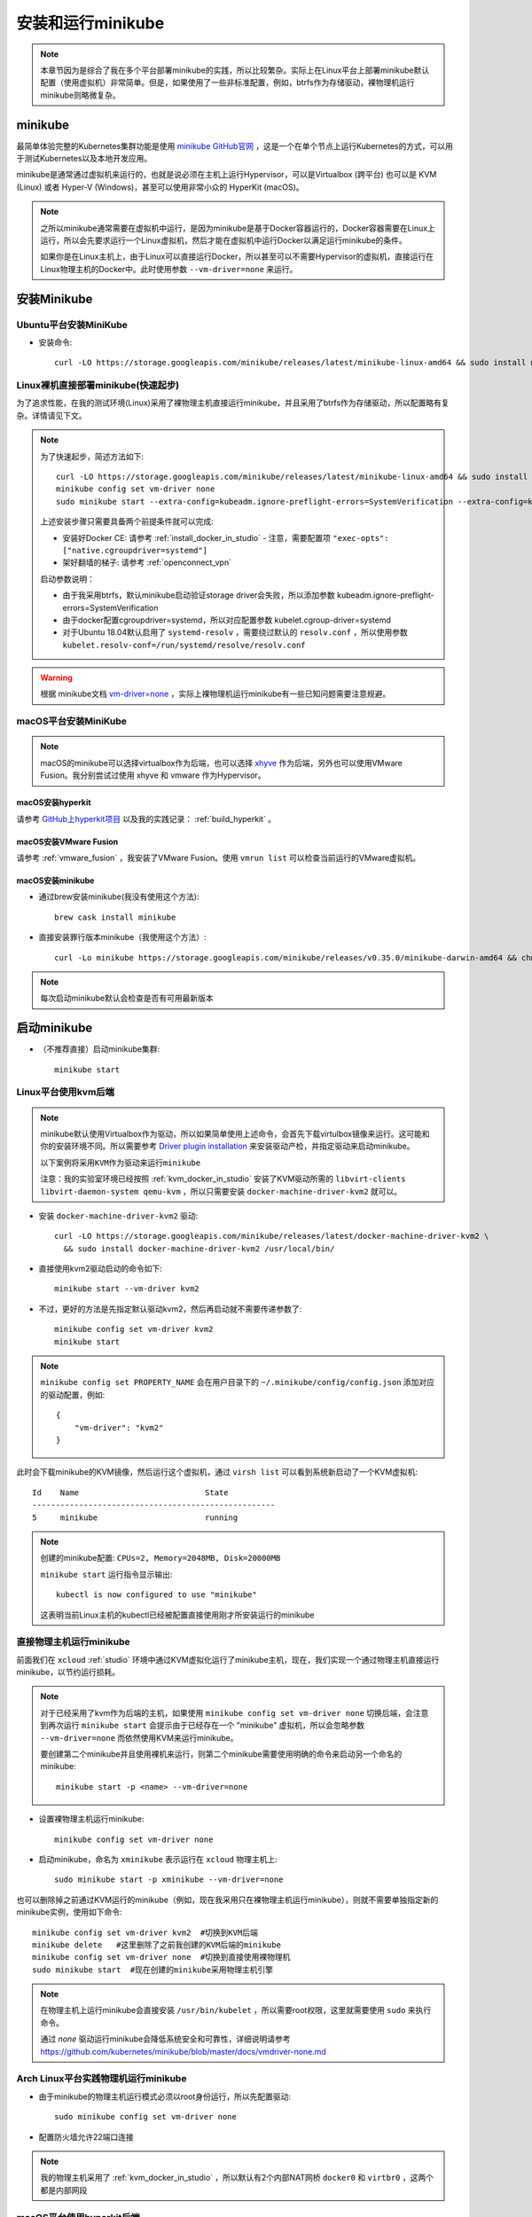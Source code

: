 .. _install_run_minikube:

======================
安装和运行minikube
======================

.. note::

   本章节因为是综合了我在多个平台部署minikube的实践，所以比较繁杂。实际上在Linux平台上部署minikube默认配置（使用虚拟机）非常简单。但是，如果使用了一些非标准配置，例如，btrfs作为存储驱动，裸物理机运行minikube则略微复杂。

.. _minikube:

minikube
=================

最简单体验完整的Kubernetes集群功能是使用 `minikube GitHub官网 <https://github.com/kubernetes/minikube>`_ ，这是一个在单个节点上运行Kubernetes的方式，可以用于测试Kubernetes以及本地开发应用。

minikube是通常通过虚拟机来运行的，也就是说必须在主机上运行Hypervisor，可以是Virtualbox (跨平台) 也可以是 KVM (Linux) 或者 Hyper-V (Windows)，甚至可以使用非常小众的 HyperKit (macOS)。

.. note::

   之所以minikube通常需要在虚拟机中运行，是因为minikube是基于Docker容器运行的，Docker容器需要在Linux上运行，所以会先要求运行一个Linux虚拟机，然后才能在虚拟机中运行Docker以满足运行minikube的条件。

   如果你是在Linux主机上，由于Linux可以直接运行Docker，所以甚至可以不需要Hypervisor的虚拟机，直接运行在Linux物理主机的Docker中。此时使用参数 ``--vm-driver=none`` 来运行。

安装Minikube
===================

Ubuntu平台安装MiniKube
----------------------------

- 安装命令::

   curl -LO https://storage.googleapis.com/minikube/releases/latest/minikube-linux-amd64 && sudo install minikube-linux-amd64 /usr/local/bin/minikube

Linux裸机直接部署minikube(快速起步)
-------------------------------------

为了追求性能，在我的测试环境(Linux)采用了裸物理主机直接运行minikube，并且采用了btrfs作为存储驱动，所以配置略有复杂。详情请见下文。

.. note::

   为了快速起步，简述方法如下::

      curl -LO https://storage.googleapis.com/minikube/releases/latest/minikube-linux-amd64 && sudo install minikube-linux-amd64 /usr/local/bin/minikube
      minikube config set vm-driver none
      sudo minikube start --extra-config=kubeadm.ignore-preflight-errors=SystemVerification --extra-config=kubelet.cgroup-driver=systemd --extra-config=kubelet.resolv-conf=/run/systemd/resolve/resolv.conf

   上述安装步骤只需要具备两个前提条件就可以完成:

   - 安装好Docker CE: 请参考 :ref:`install_docker_in_studio` 
     - 注意，需要配置项 ``"exec-opts": ["native.cgroupdriver=systemd"]``
   - 架好翻墙的梯子: 请参考 :ref:`openconnect_vpn`

   启动参数说明：

   - 由于我采用btrfs，默认minikube启动验证storage driver会失败，所以添加参数 kubeadm.ignore-preflight-errors=SystemVerification
   - 由于docker配置cgroupdriver=systemd，所以对应配置参数 kubelet.cgroup-driver=systemd
   - 对于Ubuntu 18.04默认启用了 ``systemd-resolv`` ，需要绕过默认的 ``resolv.conf`` ，所以使用参数 ``kubelet.resolv-conf=/run/systemd/resolve/resolv.conf``

.. warning::

   根据 minikube文档 `vm-driver=none <https://github.com/kubernetes/minikube/blob/master/docs/vmdriver-none.md>`_ ，实际上裸物理机运行minikube有一些已知问题需要注意规避。

macOS平台安装MiniKube
--------------------------

.. note::

   macOS的minikube可以选择virtualbox作为后端，也可以选择 `xhyve <https://github.com/moby/hyperkit>`_ 作为后端，另外也可以使用VMware Fusion。我分别尝试过使用 xhyve 和 vmware 作为Hypervisor。

macOS安装hyperkit
~~~~~~~~~~~~~~~~~~~~

请参考 `GitHub上hyperkit项目 <https://github.com/moby/hyperkit>`_ 以及我的实践记录： :ref:`build_hyperkit` 。

macOS安装VMware Fusion
~~~~~~~~~~~~~~~~~~~~~~~~~

请参考 :ref:`vmware_fusion` ，我安装了VMware Fusion。使用 ``vmrun list`` 可以检查当前运行的VMware虚拟机。

macOS安装minikube
~~~~~~~~~~~~~~~~~~~

- 通过brew安装minikube(我没有使用这个方法)::

   brew cask install minikube

- 直接安装罪行版本minikube（我使用这个方法）::

   curl -Lo minikube https://storage.googleapis.com/minikube/releases/v0.35.0/minikube-darwin-amd64 && chmod +x minikube && sudo cp minikube /usr/local/bin/ && rm minikube

.. note::

   每次启动minikube默认会检查是否有可用最新版本

启动minikube
==================

- （不推荐直接）启动minikube集群::

   minikube start

Linux平台使用kvm后端
-------------------------

.. note::

   minikube默认使用Virtualbox作为驱动，所以如果简单使用上述命令，会首先下载virtulbox镜像来运行。这可能和你的安装环境不同。所以需要参考 `Driver plugin installation <https://github.com/kubernetes/minikube/blob/master/docs/drivers.md#kvm2-driver>`_ 来安装驱动产检，并指定驱动来启动minikube。

   ``以下案例将采用KVM作为驱动来运行minikube``

   注意：我的实验室环境已经按照 :ref:`kvm_docker_in_studio` 安装了KVM驱动所需的 ``libvirt-clients libvirt-daemon-system qemu-kvm`` ，所以只需要安装 ``docker-machine-driver-kvm2`` 就可以。

- 安装 ``docker-machine-driver-kvm2`` 驱动::

   curl -LO https://storage.googleapis.com/minikube/releases/latest/docker-machine-driver-kvm2 \
     && sudo install docker-machine-driver-kvm2 /usr/local/bin/

- 直接使用kvm2驱动启动的命令如下::

   minikube start --vm-driver kvm2

- 不过，更好的方法是先指定默认驱动kvm2，然后再启动就不需要传递参数了::

   minikube config set vm-driver kvm2
   minikube start

.. note::

   ``minikube config set PROPERTY_NAME`` 会在用户目录下的 ``~/.minikube/config/config.json`` 添加对应的驱动配置，例如::

      {
          "vm-driver": "kvm2"
      }

此时会下载minikube的KVM镜像，然后运行这个虚拟机，通过 ``virsh list`` 可以看到系统新启动了一个KVM虚拟机::

   Id    Name                           State
   ----------------------------------------------------
   5     minikube                       running

.. note::

   创建的minikube配置: ``CPUs=2, Memory=2048MB, Disk=20000MB``

   ``minikube start`` 运行指令显示输出::

      kubectl is now configured to use "minikube"

   这表明当前Linux主机的kubectl已经被配置直接使用刚才所安装运行的minikube

直接物理主机运行minikube
-----------------------------

前面我们在 ``xcloud`` :ref:`studio` 环境中通过KVM虚拟化运行了minikube主机，现在，我们实现一个通过物理主机直接运行minikube，以节约运行损耗。

.. note::

   对于已经采用了kvm作为后端的主机，如果使用 ``minikube config set vm-driver none`` 切换后端，会注意到再次运行 ``minikube start`` 会提示由于已经存在一个 "minikube" 虚拟机，所以会忽略参数 ``--vm-driver=none`` 而依然使用KVM来运行minikube。

   要创建第二个minikube并且使用裸机来运行，则第二个minikube需要使用明确的命令来启动另一个命名的minikube::

      minikube start -p <name> --vm-driver=none

- 设置裸物理主机运行minikube::

   minikube config set vm-driver none

- 启动minikube，命名为 ``xminikube`` 表示运行在 ``xcloud`` 物理主机上::

   sudo minikube start -p xminikube --vm-driver=none 

也可以删除掉之前通过KVM运行的minikube（例如，现在我采用只在裸物理主机运行minikube），则就不需要单独指定新的minikube实例，使用如下命令::

   minikube config set vm-driver kvm2  #切换到KVM后端
   minikube delete   #这里删除了之前我创建的KVM后端的minikube
   minikube config set vm-driver none  #切换到直接使用裸物理机
   sudo minikube start  #现在创建的minikube采用物理主机引擎

.. note::

   在物理主机上运行minikube会直接安装 ``/usr/bin/kubelet`` ，所以需要root权限，这里就需要使用 ``sudo`` 来执行命令。

   通过 `none` 驱动运行minikube会降低系统安全和可靠性，详细说明请参考 https://github.com/kubernetes/minikube/blob/master/docs/vmdriver-none.md

Arch Linux平台实践物理机运行minikube
--------------------------------------

- 由于minikube的物理主机运行模式必须以root身份运行，所以先配置驱动::

   sudo minikube config set vm-driver none

- 配置防火墙允许22端口连接


.. note::

   我的物理主机采用了 :ref:`kvm_docker_in_studio` ，所以默认有2个内部NAT网桥 ``docker0`` 和 ``virtbr0`` ，这两个都是内部网段

macOS平台使用hyperkit后端
-----------------------------

- 安装Hyperkit驱动::

   brew install docker-machine-driver-hyperkit

   # docker-machine-driver-hyperkit need root owner and uid 
   sudo chown root:wheel /usr/local/opt/docker-machine-driver-hyperkit/bin/docker-machine-driver-hyperkit
   sudo chmod u+s /usr/local/opt/docker-machine-driver-hyperkit/bin/docker-machine-driver-hyperkit

- (建议跳过这步，用下一步采用先配置再启动)使用Hyperkit后端启动::

   minikube start --vm-driver hyperkit

- 使用hyperkit作为默认后端::

   minikube config set vm-driver hyperkit

- 启动minikube::

   minikube start

macOS平台使用vmware后端
----------------------------------

- 安装VMware统一驱动：首先从 https://github.com/machine-drivers/docker-machine-driver-vmware/releases 下载驱动文件 ``docker-machine-driver-vmware_darwin_amd64`` ，并将其保存到 ``$PATH`` 目录，例如，我保存到 ``~/bin`` （这个目录位于环境变量设置文件 ``~/.bash_profile`` ，并且命名为 ``docker-machine-driver-vmware`` 。

也可以直接使用安装命令如下::

   export LATEST_VERSION=$(curl -L -s -H 'Accept: application/json' https://github.com/machine-drivers/docker-machine-driver-vmware/releases/latest | sed -e 's/.*"tag_name":"\([^"]*\)".*/\1/') \
   && curl -L -o docker-machine-driver-vmware https://github.com/machine-drivers/docker-machine-driver-vmware/releases/download/$LATEST_VERSION/docker-machine-driver-vmware_darwin_amd64 \
   && chmod +x docker-machine-driver-vmware \
   && mv docker-machine-driver-vmware /usr/local/bin/

- (建议跳过这步，用下一步采用先配置再启动)使用Vmware后端启动::

   minikube start --vm-driver vmware

.. note::

   根据minikube提示，今后将使用 `统一的vmware驱动 <https://github.com/kubernetes/minikube/blob/master/docs/drivers.md#vmware-unified-driver>`_ 来替代vmwarefusion，所以这里设置 ``--vm-driver vmware``

- 使用VMware fussion作为默认后端::

   minikube config set vm-driver vmware

- 启动minikube::

   minikube start

使用minikube
===============

- ssh登陆minikub方法::

   minikube ssh

minikube虚拟机默认root没有密码，从虚拟机终端可以登陆。

停止和再次启动minikube
==========================

安装了minikube之后，通过 ``minikube stop`` 可以停止，然后通过 ``minikube start`` 可以再次启动。

.. note::

   每次启动minikube，系统都会尝试重新连接Google仓库更新镜像，所以需要先搭好梯子

minikube异常排查
==================

.. _minikube_debug_cri_install:

minikube CRI安装排查
----------------------

重新在 :ref:`ubuntu_on_mbp` (重装了Ubuntu 18.04 LTS Server版本) 之后，我重新部署了 :ref:`btrfs_in_studio` 并设置 :ref:`docker_btrfs_driver` 。首次在裸主机上部署minikube，启动遇到报错::

   * Launching Kubernetes ...
   
   X Error starting cluster: cmd failed: sudo /usr/bin/kubeadm init --config /var/lib/kubeadm.yaml  --ignore-preflight-errors=DirAvailable--etc-kubernetes-manifests,DirAvailable--data-minikube,FileAvailable--etc-kubernetes-manifests-kube-scheduler.yaml,FileAvailable--etc-kubernetes-manifests-kube-apiserver.yaml,FileAvailable--etc-kubernetes-manifests-kube-controller-manager.yaml,FileAvailable--etc-kubernetes-manifests-etcd.yaml,Port-10250,Swap
   
   : running command: sudo /usr/bin/kubeadm init --config /var/lib/kubeadm.yaml  --ignore-preflight-errors=DirAvailable--etc-kubernetes-manifests,DirAvailable--data-minikube,FileAvailable--etc-kubernetes-manifests-kube-scheduler.yaml,FileAvailable--etc-kubernetes-manifests-kube-apiserver.yaml,FileAvailable--etc-kubernetes-manifests-kube-controller-manager.yaml,FileAvailable--etc-kubernetes-manifests-etcd.yaml,Port-10250,Swap
    output: [init] Using Kubernetes version: v1.14.3
   [preflight] Running pre-flight checks
           [WARNING IsDockerSystemdCheck]: detected "cgroupfs" as the Docker cgroup driver. The recommended driver is "systemd". Please follow the guide at https://kubernetes.io/docs/setup/cri/
           [WARNING Swap]: running with swap on is not supported. Please disable swap
           [WARNING FileExisting-socat]: socat not found in system path

这说明默认的 :ref:`install_docker_in_studio` 存在环境缺陷，需要参考Kubernetes官方 `CRI installation <https://kubernetes.io/docs/setup/cri/>`_ 文档进行修正。

- 修正cgroupfs通过systemd管理::

   # Setup daemon
   cat > /etc/docker/daemon.json <<EOF
   {
     "exec-opts": ["native.cgroupdriver=systemd"],
     "log-driver": "json-file",
     "log-opts": {
       "max-size": "100m"
     },
     "storage-driver": "btrfs"
   }
   EOF

   mkdir -p /etc/systemd/system/docker.service.d

然后重启docker::

   # Restart docker.
   systemctl daemon-reload
   systemctl restart docker

- 关闭swap::

   swapoff /swap.img
   # 删除 /etc/fstab 中swap配置

- 修订 ``/etc/hosts`` 添加 ``minikube`` 的地址解析::

   192.168.101.81  minikube

.. note::

   添加IP解析可能不需要，待测试。不过默认 ``minikube start`` 有 WARNING 关于不能解析 minikube 提示

- 然后重新执行一次minikube安装::

   sudo minikube delete
   sudo minikube start

.. _minikube_debug_btrfs:

minikube btrfs安装排查
------------------------

再次启动minikube出现报错::

   [WARNING Hostname]: hostname "minikube" could not be reached
   [WARNING Hostname]: hostname "minikube": lookup minikube on 8.8.8.8:53: no such host
   [WARNING Service-Kubelet]: kubelet service is not enabled, please run 'systemctl enable kubelet.service'
   error execution phase preflight: [preflight] Some fatal errors occurred:
   [ERROR SystemVerification]: unsupported graph driver: btrfs
   [preflight] If you know what you are doing, you can make a check non-fatal with `--ignore-preflight-errors=...`
   : running command: sudo /usr/bin/kubeadm init --config /var/lib/kubeadm.yaml  --ignore-preflight-errors=DirAvailable--etc-kubernetes-manifests,DirAvailable--data-minikube,FileAvailable--etc-kubernetes-manifests-kube-scheduler.yaml,FileAvailable--etc-kubernetes-manifests-kube-apiserver.yaml,FileAvailable--etc-kubernetes-manifests-kube-controller-manager.yaml,FileAvailable--etc-kubernetes-manifests-etcd.yaml,Port-10250,Swap
   .: exit status 1

这里可以参考 `Kubernetes on Ubuntu 16.04 <https://marc.wäckerlin.ch/computer/kubernetes-on-ubuntu-16-04>`_ 增加一个启动参数 ``--skip-preflight-checks`` ::

   sudo kubeadm init --skip-preflight-checks

参考 `Support for 1.12.1 #42 <https://github.com/kairen/kubeadm-ansible/issues/42>`_ 对于minikube传递参数是 ``--ignore-preflight-errors`` 就对等于 kubeadmin 参数 ``--skip-preflight-checks``

.. note::

   参考minikube文档 `vm-driver=none <https://github.com/kubernetes/minikube/blob/master/docs/vmdriver-none.md>`_ :

   Some versions of Linux have a version of docker that is newer then what Kubernetes expects. To overwrite this, run minikube with the following parameters: ``sudo -E minikube start --vm-driver=none --kubernetes-version v1.11.8 --extra-config kubeadm.ignore-preflight-errors=SystemVerification``

即执行::
 
   sudo minikube start --extra-config kubeadm.ignore-preflight-errors=SystemVerification

.. note::

   我为了能够免去这个参数输入，参考 :ref:`install_docker_in_studio` 中 ``/etc/docker/dameon.json`` 配置方法，尝试修订 ``~/.minikube/config/config.json`` ::
   
      {
          "extra-config": ["kubeadm.ignore-preflight-errors=SystemVerification"],
          "vm-driver": "none"
      }   
   
   但是，这个方法无效。参考 ``minikube config -h`` 输出提示可用的 ``Configurable fields`` 并没有包含 ``extra-config`` 。
   
   参考 `On Minikube Profiles <https://medium.com/faun/using-minikube-profiles-def2477e968a>`_ ，可以minikube的profile是 ``~/.minikube/profiles/minikube/config.json`` ，这个配置是minikube初始化根据系统环境自动配置的环境变量。例如，包含了检测出我的主机的网卡接口IP地址是 ``192.168.101.81`` 。
   
   根据上述信息启发，搜索看到 ``~/.minikube/machines/minikube/config.json`` 包含了主机的配置信息，其中包含了 ``HostOptions`` 中就有一个配置项是 ``"StorageDriver": "",`` ，会不会这个配置项就是可以设置 ``btrfs`` 呢？
   
   但是这个 ``~/.minikube/machines/minikube/config.json`` 每次 ``minikube delete`` 会清理掉。实在没有办法，只好老老实实按照官方文档操作。

启动kubelet失败
-----------------

- 在忽略了 SystemVerification 之后，启动发现 kubelet 失败::

   [wait-control-plane] Waiting for the kubelet to boot up the control plane as static Pods from directory "/etc/kubernetes/manifests". This can take up to 4m0s
   [kubelet-check] Initial timeout of 40s passed.
   [kubelet-check] It seems like the kubelet isn't running or healthy.
   [kubelet-check] The HTTP call equal to 'curl -sSL http://localhost:10248/healthz' failed with error: Get http://localhost:10248/healthz: dial tcp 127.0.0.1:10248: connect: connection refused.

检查kubelet::

   systemctl status kubelet
   journalctl -xeu kubelet

关键报错如下::

   Jun 11 14:01:52 xcloud kubelet[21142]: F0611 14:01:52.353546   21142 server.go:266] failed to run Kubelet: 
   failed to create kubelet: 
   misconfiguration: kubelet cgroup driver: "cgroupfs" is different from docker cgroup driver: "systemd"

参考 `kubelet failed with kubelet cgroup driver: “cgroupfs” is different from docker cgroup driver: “systemd” <https://stackoverflow.com/questions/45708175/kubelet-failed-with-kubelet-cgroup-driver-cgroupfs-is-different-from-docker-c>`_  只需要再增加一个参数 ``--extra-config=kubelet.cgroup-driver=systemd`` 来启动 minikube 就可以::

   sudo minikube start --extra-config kubeadm.ignore-preflight-errors=SystemVerification --extra-config kubelet.cgroup-driver=systemd

也可以修订 ``/etc/systemd/system/kubelet.service.d/10-kubeadm.conf`` 将 ``ExecStart=`` 启动行配置 中的 ``--cgroup-driver=cgroupfs`` 修改成 ``--cgroup-driver=systemd`` ::

   ExecStart=/usr/bin/kubelet --allow-privileged=true --authorization-mode=Webhook --bootstrap-kubeconfig=/etc/kubernetes/bootstrap-kubelet.conf --cgroup-driver=systemd --client-ca-file=/var/lib/minikube/certs/ca.crt --cluster-dns=10.96.0.10 --cluster-domain=cluster.local --container-runtime=docker --fail-swap-on=false --hostname-override=minikube --kubeconfig=/etc/kubernetes/kubelet.conf --pod-manifest-path=/etc/kubernetes/manifests 

然后再次执行::
 
   sudo systemctl start kubelet.service

就能启动 kubelet 成功。

不过，请注意，由于 ``minikube start`` 首次初始化时候会重新生成新的 ``/etc/systemd/system/kubelet.service.d/10-kubeadm.conf`` ，所以第一次启动还是需要传递参数的，即::

   sudo minikube start --extra-config kubeadm.ignore-preflight-errors=SystemVerification --extra-config kubelet.cgroup-driver=systemd

使用 ``systemd-resolv`` 配置传递
-----------------------------------

根据 minikube文档 `vm-driver=none <https://github.com/kubernetes/minikube/blob/master/docs/vmdriver-none.md>`_ 说明，运行在 Ubuntu 18.04 或其他默认配置了 ``systemd-resolve`` 的系统，需要绕过默认的 ``resolv.conf`` ，所以启动参数需要增加 ``--extra-config=kubelet.resolv-conf=/run/systemd/resolve/resolv.conf`` 。

完整启动命令修订成::

   sudo minikube start --extra-config kubeadm.ignore-preflight-errors=SystemVerification --extra-config kubelet.cgroup-driver=systemd --extra-config=kubelet.resolv-conf=/run/systemd/resolve/resolv.conf

操作系统启动时启动minikube
=============================

安装了minikube的系统，默认会激活 ``kubelet.service`` ，即在启动操作系统时会自动启动服务器上所有kubernetes的容器，也就是自动启动minikube。但是，由于我们上述配置的裸物理机运行minikube，并且使用btrfs文件系统，所以需要定制一些参数传递给kubelet，否则启动后会发现自动启动的minikube无法工作。

参考 `Cconfigure kubelets using kubeadm <https://kubernetes.io/docs/setup/production-environment/tools/kubeadm/kubelet-integration/#configure-kubelets-using-kubeadm>`_ 修订kubelet配置文件 ``/var/lib/kubelet/kubeadm-flags.env`` ，将默认的配置内容::

   KUBELET_KUBEADM_ARGS=--cgroup-driver=systemd --hostname-override=minikube --network-plugin=cni --pod-infra-container-image=k8s.gcr.io/pause:3.1 --resolv-conf=/run/systemd/resolve/resolv.conf

修订成::

   KUBELET_KUBEADM_ARGS=--cgroup-driver=systemd --hostname-override=minikube --network-plugin=cni --pod-infra-container-image=k8s.gcr.io/pause:3.1 --resolv-conf=/run/systemd/resolve/resolv.conf --ignore-preflight-errors=SystemVerification 

然后重启系统就可以看到随着操作系统启动，systemd可以正确启动minikube。
   
.. _minikube_dashboard:

启动dashboard
=================

:ref:`k8s_dashboard` 可以帮助我们管理集群，在minikube上也可以启用方便管理。

- 执行以下命令启用dashboard::

   minikube dashboard

.. note::

   出现报错::

      ...
      Verifying proxy health ...
      http://127.0.0.1:49983/api/v1/namespaces/kube-system/services/http:kubernetes-dashboard:/proxy/ is not responding properly: Temporary Error: unexpected response code: 503
      ...

    这个报错是因为没有启动代理导致的，所以在执行 ``minikube dashboard`` 之前，需要先执行 ``kubectl proxy`` 指令，这样就能打开正确的监控页面。

离线安装minikube
===================

通常我们安装minikube都是需要连接internet并且从google的仓库安装。但是有时候无法连接网络，需要离线在内网安装，则参考 `minikube install offline step by step <https://blog.zhoulouzi.com/2017/10/minikube/>`_ 实施安装：

- kubectl 的二进制文件 官网下载 放到 ``/usr/local/bin/``
- minikube 的二进制文件 官网下载放到 ``/usr/local/bin/`` 下
- docker的离线安装包 docker 离线安装

- minikube要跑起来所需要的docker镜像::

   gcr.io/google_containers/kubernetes-dashboard-amd64 v1.6.3
   gcr.io/google_containers/k8s-dns-sidecar-amd64 1.14.5
   gcr.io/google_containers/k8s-dns-kube-dns-amd64 1.14.5
   gcr.io/google_containers/k8s-dns-dnsmasq-nanny-amd64 1.14.5
   gcr.io/google-containers/kube-addon-manager v6.4-beta.2
   gcr.io/google_containers/pause-amd64 3.0
   docker image save 导出tar包，方便随时在离线环境使用

- minikue.iso 下载地址：`minikube.iso <https://storage.googleapis.com/minikube/iso/minikube-v0.23.5.iso>`_

- 执行以下命令启动::

   /usr/local/bin/minikube start --vm-driver=none --iso-url file://tmp/minikube-v0.23.5.iso --kubernetes-version v1.7.5 --extra-config=apiserver.Service.NodePortRange=0-60000

.. note::

   目前我还没有实际验证，不过这个安装方法应该可行，有待遇到需要时实际验证再做调整优化。

Docker in Docker
==================

在运行单节点的minikube确实能够体验和测试Kubernetes基本功能，但是你也可能不满足这种简单而单调的单节点部署。如果你想要实现一个完整Kubernetes集群，一种方式是采用多个KVM虚拟机实现 :ref:`k8s_hosts` ，另一种方式是采用 :ref:`kind` 实现单一物理服务器部署Kubernetes集群。

.. note::

   除了minikube，Docker公司也推出了一个集成standalone Kubernetes，包含了服务器和客户端，也是一个不能配置，并且单节点的Kubernetes集群。如果你和我一样使用 :ref:`docker_studio` ，并且只做开发不关心部署，并且不想由于VirtualBox虚拟化白白消耗系统资源，则可以尝试Docker Desktop集成的Kubernetes。（这个系统采用了macOS集成的 :ref:`xhyve` 所以性能损耗较少)

参考
=====

- `minikube官方文档startup <https://minikube.sigs.k8s.io/docs/start/>`_
